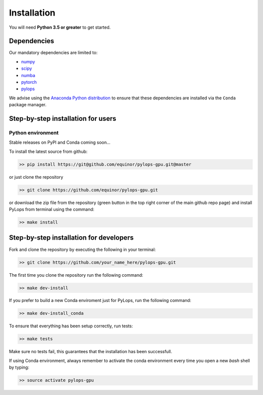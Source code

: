 .. _installation:

Installation
============

You will need **Python 3.5 or greater** to get started.


Dependencies
------------

Our mandatory dependencies are limited to:

* `numpy <http://www.numpy.org>`_
* `scipy <http://www.scipy.org/scipylib/index.html>`_
* `numba <https://numba.pydata.org>`_
* `pytorch <https://www.pytorch.org>`_
* `pylops <https://pylops.readthedocs.io/en/latest/#>`_

We advise using the `Anaconda Python distribution <https://www.anaconda.com/download>`_
to ensure that these dependencies are installed via the ``Conda`` package manager.


Step-by-step installation for users
-----------------------------------

Python environment
~~~~~~~~~~~~~~~~~~

Stable releases on PyPI and Conda coming soon...

To install the latest source from github:

.. code-block:: bash

   >> pip install https://git@github.com/equinor/pylops-gpu.git@master

or just clone the repository

.. code-block:: bash

   >> git clone https://github.com/equinor/pylops-gpu.git

or download the zip file from the repository (green button in the top right corner of the
main github repo page) and install PyLops from terminal using the command:

.. code-block:: bash

   >> make install


Step-by-step installation for developers
----------------------------------------
Fork and clone the repository by executing the following in your terminal:

.. code-block:: bash

   >> git clone https://github.com/your_name_here/pylops-gpu.git

The first time you clone the repository run the following command:

.. code-block:: bash

   >> make dev-install

If you prefer to build a new Conda enviroment just for PyLops, run the following command:

.. code-block:: bash

   >> make dev-install_conda

To ensure that everything has been setup correctly, run tests:

.. code-block:: bash

    >> make tests

Make sure no tests fail, this guarantees that the installation has been successfull.

If using Conda environment, always remember to activate the conda environment every time you open
a new *bash* shell by typing:

.. code-block:: bash

   >> source activate pylops-gpu